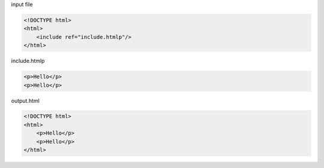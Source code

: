 input file

.. code:: html

	<!DOCTYPE html>
	<html>
	    <include ref="include.htmlp"/>
	</html>

include.htmlp

.. code:: html

	<p>Hello</p>
	<p>Hello</p>

output.html

.. code:: html

	<!DOCTYPE html>
	<html>
	    <p>Hello</p>
	    <p>Hello</p>
	</html>